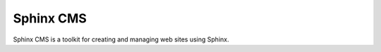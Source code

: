 Sphinx CMS
===============================================================================

.. Description of project goes here. This file will also be slurped by setup.py
    and used as long_description, which means this will be the home page on 
    PyPI.

Sphinx CMS is a toolkit for creating and managing web sites using Sphinx.
